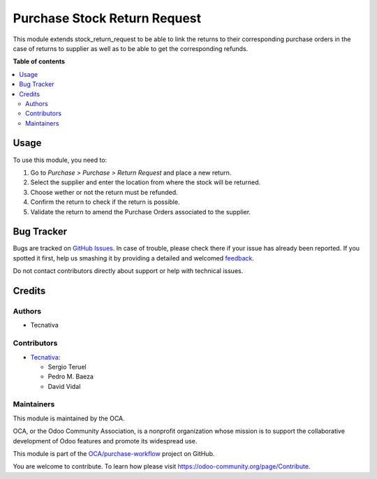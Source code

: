=============================
Purchase Stock Return Request
=============================

.. !!!!!!!!!!!!!!!!!!!!!!!!!!!!!!!!!!!!!!!!!!!!!!!!!!!!
   !! This file is generated by oca-gen-addon-readme !!
   !! changes will be overwritten.                   !!
   !!!!!!!!!!!!!!!!!!!!!!!!!!!!!!!!!!!!!!!!!!!!!!!!!!!!

.. |badge1| image:: https://img.shields.io/badge/maturity-Beta-yellow.png
    :target: https://odoo-community.org/page/development-status
    :alt: Beta
.. |badge2| image:: https://img.shields.io/badge/licence-AGPL--3-blue.png
    :target: http://www.gnu.org/licenses/agpl-3.0-standalone.html
    :alt: License: AGPL-3
.. |badge3| image:: https://img.shields.io/badge/github-OCA%2Fpurchase--workflow-lightgray.png?logo=github
    :target: https://github.com/OCA/purchase-workflow/tree/12.0/purchase_stock_return_request
    :alt: OCA/purchase-workflow
.. |badge4| image:: https://img.shields.io/badge/weblate-Translate%20me-F47D42.png
    :target: https://translation.odoo-community.org/projects/purchase-workflow-12-0/purchase-workflow-12-0-purchase_stock_return_request
    :alt: Translate me on Weblate
.. |badge5| image:: https://img.shields.io/badge/runbot-Try%20me-875A7B.png
    :target: https://runbot.odoo-community.org/runbot/142/12.0
    :alt: Try me on Runbot

|badge1| |badge2| |badge3| |badge4| |badge5| 

This module extends stock_return_request to be able to link the returns to
their corresponding purchase orders in the case of returns to supplier as well
as to be able to get the corresponding refunds.

**Table of contents**

.. contents::
   :local:

Usage
=====

To use this module, you need to:

#. Go to *Purchase > Purchase > Return Request* and place a new return.
#. Select the supplier and enter the location from where the stock will be
   returned.
#. Choose wether or not the return must be refunded.
#. Confirm the return to check if the return is possible.
#. Validate the return to amend the Purchase Orders associated to the supplier.

Bug Tracker
===========

Bugs are tracked on `GitHub Issues <https://github.com/OCA/purchase-workflow/issues>`_.
In case of trouble, please check there if your issue has already been reported.
If you spotted it first, help us smashing it by providing a detailed and welcomed
`feedback <https://github.com/OCA/purchase-workflow/issues/new?body=module:%20purchase_stock_return_request%0Aversion:%2012.0%0A%0A**Steps%20to%20reproduce**%0A-%20...%0A%0A**Current%20behavior**%0A%0A**Expected%20behavior**>`_.

Do not contact contributors directly about support or help with technical issues.

Credits
=======

Authors
~~~~~~~

* Tecnativa

Contributors
~~~~~~~~~~~~

* `Tecnativa <https://www.tecnativa.com>`_:

  * Sergio Teruel
  * Pedro M. Baeza
  * David Vidal

Maintainers
~~~~~~~~~~~

This module is maintained by the OCA.

.. image:: https://odoo-community.org/logo.png
   :alt: Odoo Community Association
   :target: https://odoo-community.org

OCA, or the Odoo Community Association, is a nonprofit organization whose
mission is to support the collaborative development of Odoo features and
promote its widespread use.

This module is part of the `OCA/purchase-workflow <https://github.com/OCA/purchase-workflow/tree/12.0/purchase_stock_return_request>`_ project on GitHub.

You are welcome to contribute. To learn how please visit https://odoo-community.org/page/Contribute.
